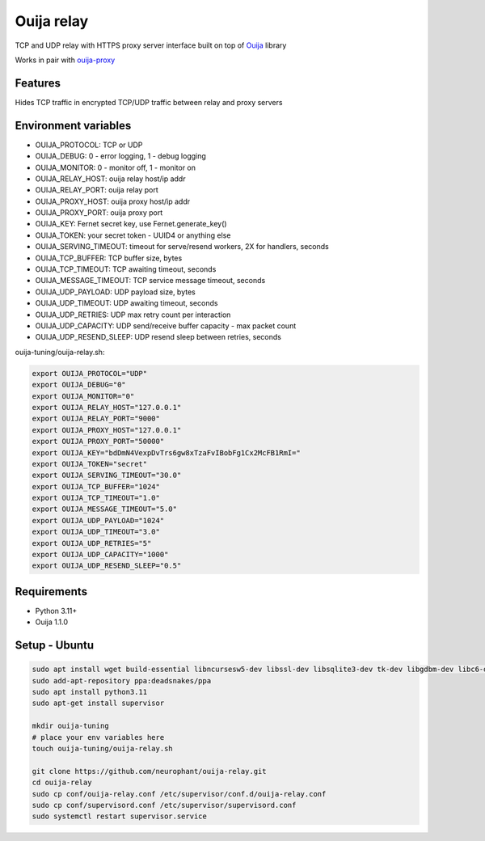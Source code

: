 Ouija relay
===========

TCP and UDP relay with HTTPS proxy server interface built on top of `Ouija <https://github.com/neurophant/ouija>`_ library

Works in pair with `ouija-proxy <https://github.com/neurophant/ouija-proxy>`_

Features
--------

Hides TCP traffic in encrypted TCP/UDP traffic between relay and proxy servers

.. image:: https://raw.githubusercontent.com/neurophant/ouija-relay/main/ouija.png
    :alt: TCP/UDP tunneling
    :width: 800

Environment variables
---------------------

* OUIJA_PROTOCOL: TCP or UDP
* OUIJA_DEBUG: 0 - error logging, 1 - debug logging
* OUIJA_MONITOR: 0 - monitor off, 1 - monitor on
* OUIJA_RELAY_HOST: ouija relay host/ip addr
* OUIJA_RELAY_PORT: ouija relay port
* OUIJA_PROXY_HOST: ouija proxy host/ip addr
* OUIJA_PROXY_PORT: ouija proxy port
* OUIJA_KEY: Fernet secret key, use Fernet.generate_key()
* OUIJA_TOKEN: your secret token - UUID4 or anything else
* OUIJA_SERVING_TIMEOUT: timeout for serve/resend workers, 2X for handlers, seconds
* OUIJA_TCP_BUFFER: TCP buffer size, bytes
* OUIJA_TCP_TIMEOUT: TCP awaiting timeout, seconds
* OUIJA_MESSAGE_TIMEOUT: TCP service message timeout, seconds
* OUIJA_UDP_PAYLOAD: UDP payload size, bytes
* OUIJA_UDP_TIMEOUT: UDP awaiting timeout, seconds
* OUIJA_UDP_RETRIES: UDP max retry count per interaction
* OUIJA_UDP_CAPACITY: UDP send/receive buffer capacity - max packet count
* OUIJA_UDP_RESEND_SLEEP: UDP resend sleep between retries, seconds

ouija-tuning/ouija-relay.sh:

.. code-block:: bash

    export OUIJA_PROTOCOL="UDP"
    export OUIJA_DEBUG="0"
    export OUIJA_MONITOR="0"
    export OUIJA_RELAY_HOST="127.0.0.1"
    export OUIJA_RELAY_PORT="9000"
    export OUIJA_PROXY_HOST="127.0.0.1"
    export OUIJA_PROXY_PORT="50000"
    export OUIJA_KEY="bdDmN4VexpDvTrs6gw8xTzaFvIBobFg1Cx2McFB1RmI="
    export OUIJA_TOKEN="secret"
    export OUIJA_SERVING_TIMEOUT="30.0"
    export OUIJA_TCP_BUFFER="1024"
    export OUIJA_TCP_TIMEOUT="1.0"
    export OUIJA_MESSAGE_TIMEOUT="5.0"
    export OUIJA_UDP_PAYLOAD="1024"
    export OUIJA_UDP_TIMEOUT="3.0"
    export OUIJA_UDP_RETRIES="5"
    export OUIJA_UDP_CAPACITY="1000"
    export OUIJA_UDP_RESEND_SLEEP="0.5"

Requirements
------------

* Python 3.11+
* Ouija 1.1.0

Setup - Ubuntu
--------------

.. code-block:: bash

    sudo apt install wget build-essential libncursesw5-dev libssl-dev libsqlite3-dev tk-dev libgdbm-dev libc6-dev libbz2-dev libffi-dev zlib1g-dev
    sudo add-apt-repository ppa:deadsnakes/ppa
    sudo apt install python3.11
    sudo apt-get install supervisor

    mkdir ouija-tuning
    # place your env variables here
    touch ouija-tuning/ouija-relay.sh

    git clone https://github.com/neurophant/ouija-relay.git
    cd ouija-relay
    sudo cp conf/ouija-relay.conf /etc/supervisor/conf.d/ouija-relay.conf
    sudo cp conf/supervisord.conf /etc/supervisor/supervisord.conf
    sudo systemctl restart supervisor.service
